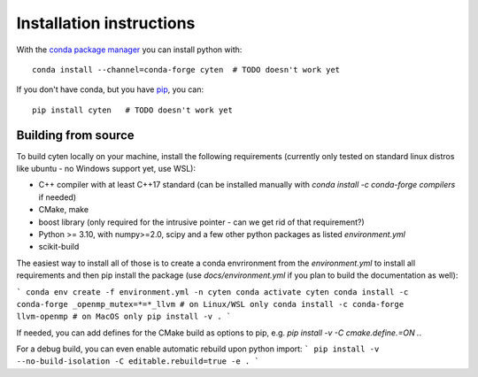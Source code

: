 Installation instructions
=========================

.. todo ::
   This doesn't work yet, we still need to set this up, once we have the first (beta) release.
   Meanwhile, just do a `pip install .` from the top folder of the repo.

With the `conda package manager <https://docs.conda.io>`_ you can install python with::

    conda install --channel=conda-forge cyten  # TODO doesn't work yet

If you don't have conda, but you have `pip <https://pip.pypa.io>`_, you can::

    pip install cyten   # TODO doesn't work yet

Building from source
++++++++++++++++++++

To build cyten locally on your machine, install the following requirements 
(currently only tested on standard linux distros like ubuntu - no Windows support yet, use WSL):

- C++ compiler with at least C++17 standard  (can be installed manually with `conda install -c conda-forge compilers` if needed)
- CMake, make
- boost library (only required for the intrusive pointer - can we get rid of that requirement?)
- Python >= 3.10, with numpy>=2.0, scipy and a few other python packages as listed `environment.yml`
- scikit-build

The easiest way to install all of those is to create a conda envrironment from the `environment.yml` to install all requirements
and then pip install the package (use `docs/environment.yml` if you plan to build the documentation as well):

```
conda env create -f environment.yml -n cyten
conda activate cyten
conda install -c conda-forge _openmp_mutex=*=*_llvm # on Linux/WSL only
conda install -c conda-forge llvm-openmp # on MacOS only
pip install -v .
```

If needed, you can add defines for the CMake build as options to pip, e.g. `pip install -v -C cmake.define.=ON .`.


For a debug build, you can even enable automatic rebuild upon python import:
```
pip install -v --no-build-isolation -C editable.rebuild=true -e .
```

